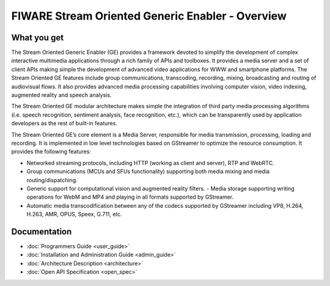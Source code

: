 FIWARE Stream Oriented Generic Enabler - Overview
_________________________________________________


What you get
============

The Stream Oriented Generic Enabler (GE) provides a framework devoted to
simplify the development of complex interactive multimedia applications through
a rich family of APIs and toolboxes. It provides a media server and a set of
client APIs making simple the development of advanced video applications for
WWW and smartphone platforms. The Stream Oriented GE features include group
communications, transcoding, recording, mixing, broadcasting and routing of
audiovisual flows. It also provides advanced media processing capabilities
involving computer vision, video indexing, augmented reality and speech
analysis.

The Stream Oriented GE modular architecture makes simple the integration of
third party media processing algorithms (i.e. speech recognition, sentiment
analysis, face recognition, etc.), which can be transparently used by
application developers as the rest of built-in features.

The Stream Oriented GE’s core element is a Media Server, responsible for media
transmission, processing, loading and recording. It is implemented in low level
technologies based on GStreamer to optimize the resource consumption. It
provides the following features:

- Networked streaming protocols, including HTTP (working as client and
  server), RTP and WebRTC.
- Group communications (MCUs and SFUs functionality) supporting both media
  mixing and media routing/dispatching.
- Generic support for computational vision and augmented reality filters. -
  Media storage supporting writing operations for WebM and MP4 and playing in
  all formats supported by GStreamer.
- Automatic media transcodification between any of the codecs supported by
  GStreamer including VP8, H.264, H.263, AMR, OPUS, Speex, G.711, etc.

Documentation
=============

- :doc:`Programmers Guide <user_guide>`
- :doc:`Installation and Administration Guide <admin_guide>`
- :doc:`Architecture Description <architecture>`
- :doc:`Open API Specification <open_spec>`
